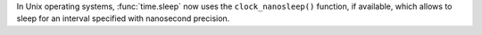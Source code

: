 In Unix operating systems, :func:`time.sleep` now uses the ``clock_nanosleep()`` function,
if available, which allows to sleep for an interval specified with nanosecond precision.